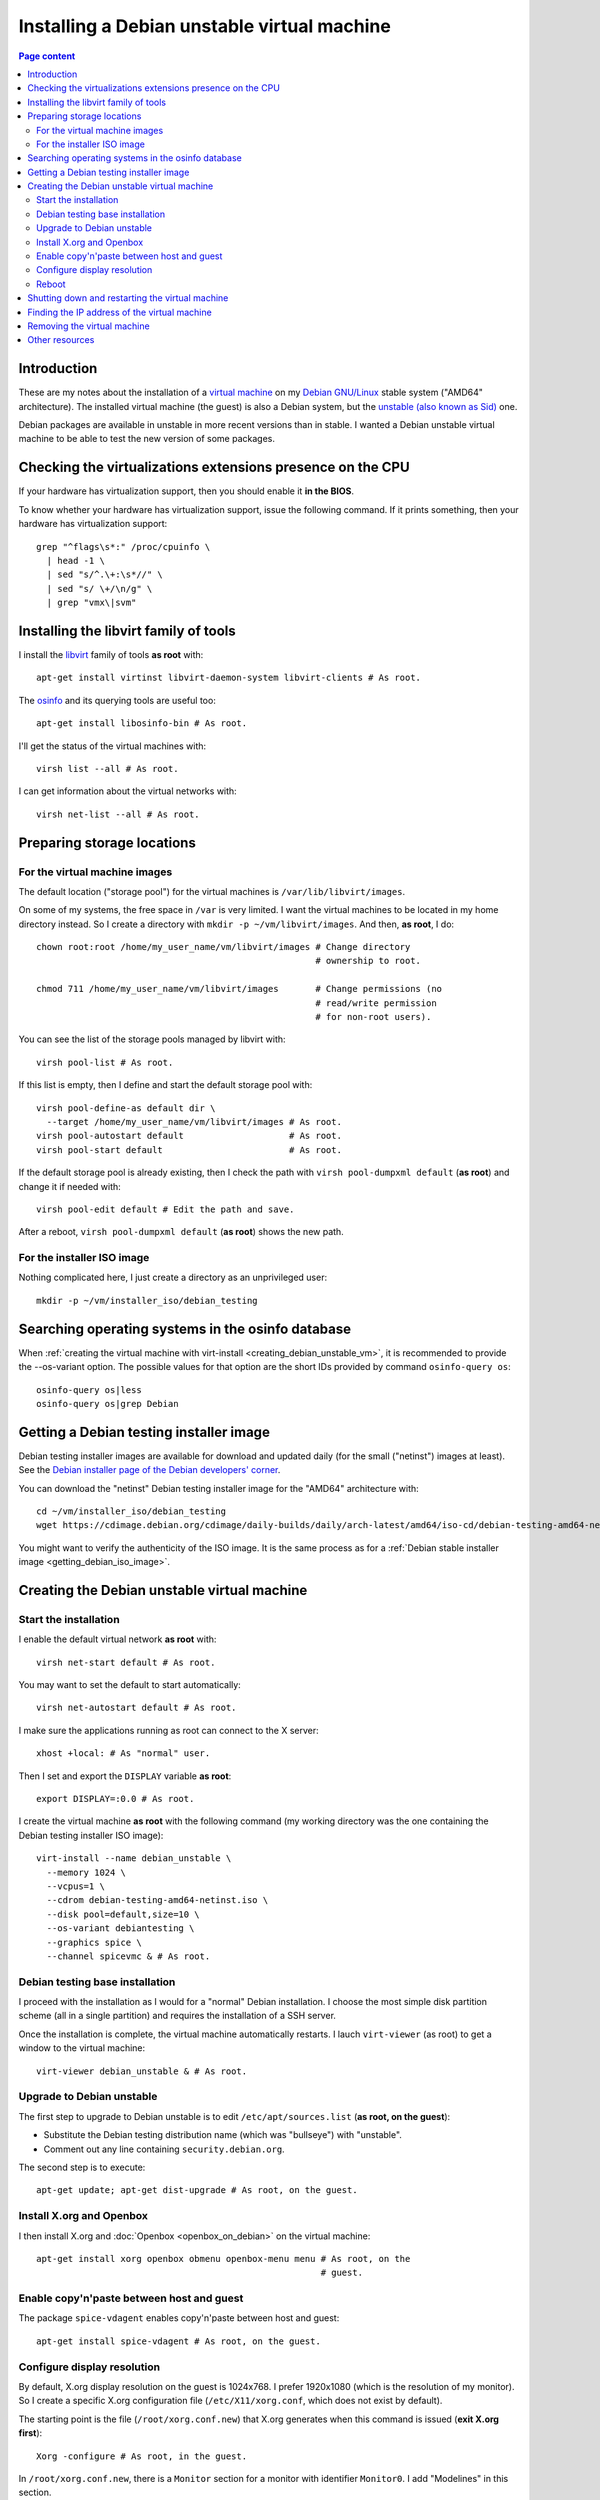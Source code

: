 Installing a Debian unstable virtual machine
============================================

.. contents:: Page content
  :local:
  :backlinks: entry

.. highlight:: shell

.. index::
  pair: virtual machine; Debian
  single: QEMU
  single: KVM


Introduction
------------

These are my notes about the installation of a `virtual machine
<https://www.makeuseof.com/tag/virtual-machine-makeuseof-explains>`_ on my
`Debian GNU/Linux <https://www.debian.org>`_ stable system ("AMD64"
architecture). The installed virtual machine (the guest) is also a Debian
system, but the `unstable (also known as Sid)
<https://www.debian.org/releases/sid>`_ one.

Debian packages are available in unstable in more recent versions than in
stable. I wanted a Debian unstable virtual machine to be able to test the new
version of some packages.


Checking the virtualizations extensions presence on the CPU
-----------------------------------------------------------

.. index::
  pair: CPU; virtualization extensions
  pair: CPU; flags

If your hardware has virtualization support, then you should enable it **in the
BIOS**.

To know whether your hardware has virtualization support, issue the following
command. If it prints something, then your hardware has virtualization
support::

  grep "^flags\s*:" /proc/cpuinfo \
    | head -1 \
    | sed "s/^.\+:\s*//" \
    | sed "s/ \+/\n/g" \
    | grep "vmx\|svm"


Installing the libvirt family of tools
--------------------------------------

.. index::
  single: libvirt
  single: osinfo database
  pair: virsh commands; list
  pair: virsh commands; net-list

I install the `libvirt <https://libvirt.org>`_ family of tools **as root**
with::

  apt-get install virtinst libvirt-daemon-system libvirt-clients # As root.

The `osinfo <https://libosinfo.org>`_ and its querying tools are useful too::

  apt-get install libosinfo-bin # As root.

I'll get the status of the virtual machines with::

  virsh list --all # As root.

I can get information about the virtual networks with::

  virsh net-list --all # As root.


Preparing storage locations
---------------------------


For the virtual machine images
~~~~~~~~~~~~~~~~~~~~~~~~~~~~~~

.. index::
  single: mkdir
  pair: virsh commands; pool-list
  pair: virsh commands; pool-dumpxml
  pair: virsh commands; pool-edit
  pair: virsh commands; pool-define
  pair: virsh commands; pool-autostart
  pair: virsh commands; pool-start

The default location ("storage pool") for the virtual machines is
``/var/lib/libvirt/images``.

On some of my systems, the free space in ``/var`` is very limited. I want the
virtual machines to be located in my home directory instead. So I create a
directory with ``mkdir -p ~/vm/libvirt/images``. And then, **as root**, I do::

  chown root:root /home/my_user_name/vm/libvirt/images # Change directory
                                                       # ownership to root.

  chmod 711 /home/my_user_name/vm/libvirt/images       # Change permissions (no
                                                       # read/write permission
                                                       # for non-root users).

You can see the list of the storage pools managed by libvirt with::

  virsh pool-list # As root.

If this list is empty, then I define and start the default storage pool with::

  virsh pool-define-as default dir \
    --target /home/my_user_name/vm/libvirt/images # As root.
  virsh pool-autostart default                    # As root.
  virsh pool-start default                        # As root.

If the default storage pool is already existing, then I check the path with
``virsh pool-dumpxml default`` (**as root**) and change it if needed with::

  virsh pool-edit default # Edit the path and save.

After a reboot, ``virsh pool-dumpxml default`` (**as root**) shows the new
path.


For the installer ISO image
~~~~~~~~~~~~~~~~~~~~~~~~~~~

.. index::
  single: mkdir

Nothing complicated here, I just create a directory as an unprivileged user::

  mkdir -p ~/vm/installer_iso/debian_testing


Searching operating systems in the osinfo database
--------------------------------------------------

.. index::
  single: osinfo-query

When :ref:`creating the virtual machine with virt-install
<creating_debian_unstable_vm>`, it is recommended to provide the --os-variant
option. The possible values for that option are the short IDs provided by
command ``osinfo-query os``::

  osinfo-query os|less
  osinfo-query os|grep Debian


Getting a Debian testing installer image
----------------------------------------

.. index::
  triple: Debian; testing; installer
  single: wget
  single: sha512sum
  single: gpg

Debian testing installer images are available for download and updated daily
(for the small ("netinst") images at least).
See the `Debian installer page of the Debian developers' corner
<https://www.debian.org/devel/debian-installer/>`_.

You can download the "netinst" Debian testing installer image for the "AMD64"
architecture with::

  cd ~/vm/installer_iso/debian_testing
  wget https://cdimage.debian.org/cdimage/daily-builds/daily/arch-latest/amd64/iso-cd/debian-testing-amd64-netinst.iso

You might want to verify the authenticity of the ISO image. It is the same
process as for a
:ref:`Debian stable installer image <getting_debian_iso_image>`.


.. _creating_debian_unstable_vm:

Creating the Debian unstable virtual machine
--------------------------------------------

.. _start_debian_unstable_vm_install:

Start the installation
~~~~~~~~~~~~~~~~~~~~~~

.. index::
  single: virt-install
  single: Spice
  single: xhost
  pair: virsh commands; net-start
  pair: virsh commands; net-autostart

I enable the default virtual network **as root** with::

  virsh net-start default # As root.

You may want to set the default to start automatically::

  virsh net-autostart default # As root.

I make sure the applications running as root can connect to the X server::

  xhost +local: # As "normal" user.

Then I set and export the ``DISPLAY`` variable **as root**::

  export DISPLAY=:0.0 # As root.

I create the virtual machine **as root** with the following command (my working
directory was the one containing the Debian testing installer ISO image)::

  virt-install --name debian_unstable \
    --memory 1024 \
    --vcpus=1 \
    --cdrom debian-testing-amd64-netinst.iso \
    --disk pool=default,size=10 \
    --os-variant debiantesting \
    --graphics spice \
    --channel spicevmc & # As root.


Debian testing base installation
~~~~~~~~~~~~~~~~~~~~~~~~~~~~~~~~

.. index::
  single: virt-viewer

I proceed with the installation as I would for a "normal" Debian installation.
I choose the most simple disk partition scheme (all in a single partition) and
requires the installation of a SSH server.

.. image:: image/debian_vm_install_screenshot_tasksel_first_0.png

Once the installation is complete, the virtual machine automatically restarts.
I lauch ``virt-viewer`` (as root) to get a window to the virtual machine::

  virt-viewer debian_unstable & # As root.


Upgrade to Debian unstable
~~~~~~~~~~~~~~~~~~~~~~~~~~

.. index::
  single: /etc/apt/sources.list
  pair: apt-get commands; update
  pair: apt-get commands; dist-upgrade
  pair: Debian; unstable

The first step to upgrade to Debian unstable is to edit
``/etc/apt/sources.list`` (**as root, on the guest**):

* Substitute the Debian testing distribution name (which was "bullseye") with
  "unstable".
* Comment out any line containing ``security.debian.org``.

The second step is to execute::

  apt-get update; apt-get dist-upgrade # As root, on the guest.


Install X.org and Openbox
~~~~~~~~~~~~~~~~~~~~~~~~~

.. index::
  single: Openbox
  single: X.org
  single: X Window

I then install X.org and :doc:`Openbox <openbox_on_debian>` on
the virtual machine::

  apt-get install xorg openbox obmenu openbox-menu menu # As root, on the
                                                        # guest.


Enable copy'n'paste between host and guest
~~~~~~~~~~~~~~~~~~~~~~~~~~~~~~~~~~~~~~~~~~

.. index::
  pair: Spice; spice-vdagent

The package ``spice-vdagent`` enables copy'n'paste between host and guest::

  apt-get install spice-vdagent # As root, on the guest.


Configure display resolution
~~~~~~~~~~~~~~~~~~~~~~~~~~~~

.. index::
  single: /etc/X11/xorg.conf
  pair: X.org; Modelines
  pair: X.org; Modes
  single: X Window
  single: kill
  single: killall
  single: ps
  single: sleep

By default, X.org display resolution on the guest is 1024x768. I prefer
1920x1080 (which is the resolution of my monitor). So I create a specific X.org
configuration file (``/etc/X11/xorg.conf``, which does not exist by default).

The starting point is the file (``/root/xorg.conf.new``) that X.org generates
when this command is issued (**exit X.org first**)::

  Xorg -configure # As root, in the guest.

In ``/root/xorg.conf.new``, there is a ``Monitor`` section for a monitor with
identifier ``Monitor0``. I add "Modelines" in this section.

"Modelines" look like:

| Modeline     "1024x768_24"   65.00  1024 1048 1184 1344  768 771 777 806 -hsync -vsync
| Modeline     "1920x1080_24"  148.50  1920 2008 2052 2200  1080 1084 1089 1125 -hsync -vsync
| Modeline     "1600x900_24"  108.00  1600 1624 1704 1800 900 901 904 1000 +hsync +vsync

We can find the data that those "Modelines" are made of in a X.org log file
generated with (in this example, the file is called ``xlog.txt``)::

  Xorg -verbose 6 > xlog.txt 2>&1 # As root, on the guest.

This gets you in Xorg with no way to exit. Use the "Send key" menu item of
virt-viewer to send, say, "Ctrl+Alt+F3" and access a new console where you can
log in as root, find the process ID of Xorg with ``ps -ef|grep Xorg`` and kill
Xorg with a ``kill <process_id>`` command.

A more comfortable way of getting the X.org log file is to automatically kill
X.org after a few seconds. We need the ``killall`` command for that, provided
by the Debian package ``psmisc``::

  apt-get install psmisc # As root, on the guest.
  Xorg -verbose 6 > xlog.txt 2>&1 sleep 3 && killall Xorg # As root, on the
                                                          # guest.

In ``xlog.txt``, we find lines like the following, which help building the
"Modelines":

| (II) qxl(0): Modeline "1920x1080"x60.0  148.50  1920 2008 2052 2200  1080 1084 1089 1125 -hsync -vsync (67.5 kHz eP)
| (II) qxl(0): Modeline "1600x900"x60.0  108.00  1600 1624 1704 1800  900 901 904 1000 +hsync +vsync (60.0 kHz e)
| (II) qxl(0): Modeline "1024x768"x60.0   65.00  1024 1048 1184 1344  768 771 777 806 -hsync -vsync (48.4 kHz e)

Once I have added the "Modelines" in ``/root/xorg.conf.new``, I edit the
``Screen`` section and add a ``Display`` subsection with a ``Modes`` line
matching the resolution I want:

| Section "Screen"
| 	Identifier "Screen0"
| 	Device     "Card0"
| 	Monitor    "Monitor0"
| 	SubSection "Display"
| 		Modes "1920x1080"
| 	EndSubSection
| EndSection

You can check that your ``/root/xorg.conf.new`` is a correct configuration file
with a test of X.org::

  Xorg -config /root/xorg.conf.new -retro # As root, on the guest.

or::

  Xorg -config /root/xorg.conf.new -retro & sleep 3 && killall Xorg # As root,
                                                                    # on the
                                                                    # guest.

The final step is to copy ``/root/xorg.conf.new`` to ``/etc/X11/xorg.conf``::

  cp xorg.conf.new /etc/X11/xorg.conf # As root, on the guest.

You can :download:`download this xorg.conf file
<download/debian_vm_xorg.conf>`.


Reboot
~~~~~~

.. index::
  pair: systemctl commands; reboot

At this point, I reboot (or else the keyboard layout in X.org may not be the
expected one)::

  systemctl poweroff # As root, on the guest.

I then login as a normal user and starts X.org and Openbox with::

  startx


Shutting down and restarting the virtual machine
------------------------------------------------

.. index::
  pair: systemctl commands; poweroff
  pair: virsh commands; start
  pair: virsh commands; shutdown
  pair: virsh commands; destroy
  single: virt-viewer
  single: xhost

To shut down the virtual machine, I just do as for a "real" machine. For
example::

  systemctl poweroff # As root, on the guest.

Alternatively, this ``virsh`` command run from the host should also shut down
the virtual machine::

  virsh shutdown debian_unstable # As root.

If it's not enough::

  virsh destroy debian_unstable # As root.

To restart the virtual machine I do::

  virsh start debian_unstable # As root.
  virt-viewer debian_unstable # As root.

or, if I want the viewer in full screen mode::

  virt-viewer -f debian_unstable # As root.

Again, you need to make sure the applications running as root can connect to
the X server, so you may have to do (prior to launching ``virt-viewer``)::

  xhost +local: # As "normal" user.

and::

  export DISPLAY=:0.0 # As root.


.. _finding_vm_ip:

Finding the IP address of the virtual machine
---------------------------------------------

.. index:
  single: IP address
  single: iproute2
  pair: ip commands; addr
  single: net-tools
  single: ifconfig

Having the IP address of the virtual machine is useful, for example to connect
to it from the host via :doc:`SSH <ssh>`.

On a Debian GNU/Linux system, you probably have the ``iproute2`` package
installed. In this case, the following command should show (among other
information) the IP address::

  ip addr # On the guest.

If you don't have the ``ip`` command, you may have the ``ifconfig`` command
(provided by package ``net-tools`` on a Debian GNU/Linux system) which does
show (among other information) the IP address::

  ifconfig # On the guest.


Removing the virtual machine
----------------------------

.. index::
  pair: virsh commands; undefine
  pair: virsh commands; vol-delete

Once shutdown, the virtual machine can be entirely removed with these
commands::

  virsh undefine debian_unstable # As root.
  virsh vol-delete --pool default debian_unstable.qcow2 # As root.


Other resources
---------------

* `Difference between KVM and QEMU (on serverfault.com)
  <https://serverfault.com/questions/208693/difference-between-kvm-and-qemu>`_
* `qemu:///system vs qemu:///session (--connect option to virt-install)
  <https://blog.wikichoon.com/2016/01/qemusystem-vs-qemusession.html>`_
* `libvirt networking handbook
  <https://jamielinux.com/docs/libvirt-networking-handbook/index-full.html>`_
